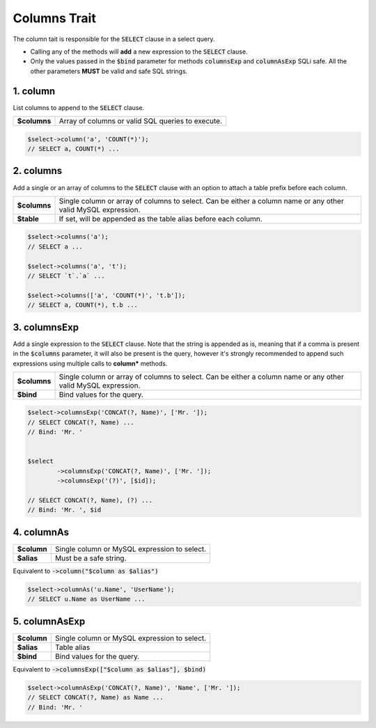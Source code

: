 Columns Trait
=============

The column tait is responsible for the :code:`SELECT` clause in a select query.

.. function:: 
	interface \\Squid\\MySql\\Command\\IWithColumns
	trait \\Squid\\MySql\\Impl\\Traits\\CmdTraits\\TWithColumn
 
* Calling any of the methods will **add** a new expression to the :code:`SELECT` clause.
* Only the values passed in the :code:`$bind` parameter for methods :code:`columnsExp` and :code:`columnAsExp` SQLi safe. All the other parameters **MUST** be valid and safe SQL strings.


1. column
---------

List columns to append to the :code:`SELECT` clause.


.. function:: public function column(...$columns): static

============  =====
**$columns**  Array of columns or valid SQL queries to execute.
============  =====


.. code:: php
	
	$select->column('a', 'COUNT(*)');
	// SELECT a, COUNT(*) ...


2. columns
----------

Add a single or an array of columns to the :code:`SELECT` clause with an option to attach a table prefix before
each column.


.. function:: public function columns($columns, $table = false): static

============ =====
**$columns** Single column or array of columns to select. Can be either a column name or any other valid MySQL expression.
**$table**   If set, will be appended as the table alias before each column.
============ =====


.. code:: php
	
	$select->columns('a');
	// SELECT a ...
	
	$select->columns('a', 't');
	// SELECT `t`.`a` ...
	
	$select->columns(['a', 'COUNT(*)', 't.b']);
	// SELECT a, COUNT(*), t.b ...


3. columnsExp
-------------

Add a single expression to the :code:`SELECT` clause. Note that the string is appended as is, meaning that if a comma is 
present in the :code:`$columns` parameter, it will also be present is the query, however it's strongly recommended to 
append such expressions using multiple calls to **column*** methods.


.. function:: public function columnsExp($columns, $bind = false): static

============ =====
**$columns** Single column or array of columns to select. Can be either a column name or any other valid MySQL expression.
**$bind**    Bind values for the query.
============ =====


.. code:: php

	$select->columnsExp('CONCAT(?, Name)', ['Mr. ']);
	// SELECT CONCAT(?, Name) ...
	// Bind: 'Mr. '
	
	
	$select
		->columnsExp('CONCAT(?, Name)', ['Mr. ']);
		->columnsExp('(?)', [$id]);
	
	// SELECT CONCAT(?, Name), (?) ...
	// Bind: 'Mr. ', $id 


4. columnAs
-----------

.. function:: public function columnAs($column, $alias): static

============ =====
**$column**  Single column or MySQL expression to select.
**$alias**   Must be a safe string.
============ =====

Equivalent to :code:`->column("$column as $alias")`


.. code:: php
	
	$select->columnAs('u.Name', 'UserName');
	// SELECT u.Name as UserName ...


5. columnAsExp
--------------

.. function:: public function columnAsExp($column, $alias, $bind = false): static

============ =====
**$column**  Single column or MySQL expression to select.
**$alias**   Table alias
**$bind**    Bind values for the query.
============ =====

Equivalent to :code:`->columnsExp(["$column as $alias"], $bind)`


.. code:: php
	
	$select->columnAsExp('CONCAT(?, Name)', 'Name', ['Mr. ']);
	// SELECT CONCAT(?, Name) as Name ...
	// Bind: 'Mr. '